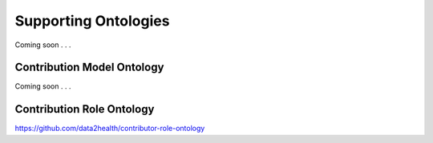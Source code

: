 .. _ontologies:

Supporting Ontologies
!!!!!!!!!!

Coming soon . . .


Contribution Model Ontology
@@@@@@@@@@@@@@@@@@@@@@@@@@@

Coming soon . . . 

.. _cro-ontology:

Contribution Role Ontology
@@@@@@@@@@@@@@@@@@@@@@@@@@@

https://github.com/data2health/contributor-role-ontology